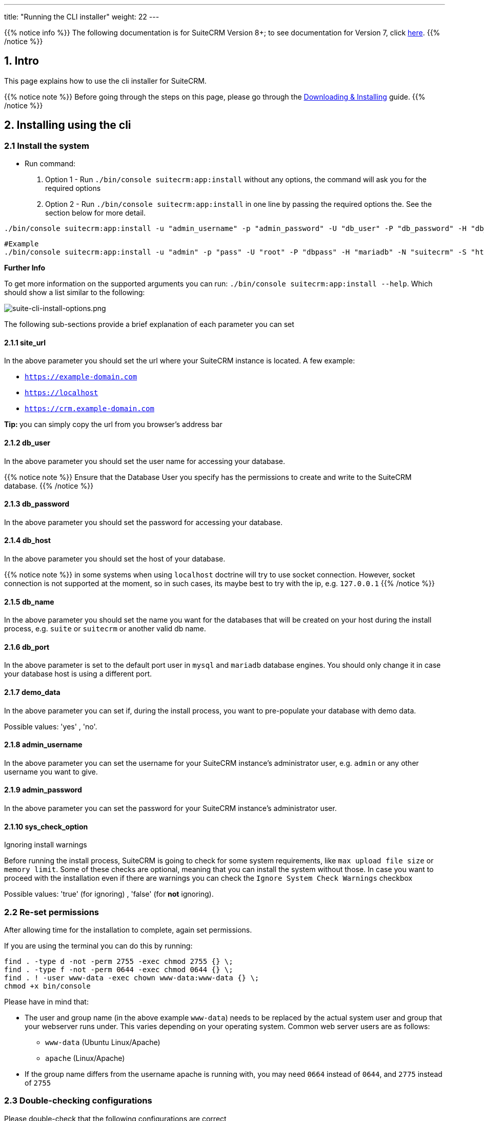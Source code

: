 ---
title: "Running the CLI installer"
weight: 22
---

:imagesdir: /images/en/8.x/admin/install-guide

{{% notice info %}}
The following documentation is for SuiteCRM Version 8+; to see documentation for Version 7, click link:../../../../developer/introduction[here].
{{% /notice %}}

== 1. Intro

This page explains how to use the cli installer for SuiteCRM.

{{% notice note %}}
Before going through the steps on this page, please go through the link:../downloading-installing/[Downloading & Installing] guide.
{{% /notice %}}

== 2. Installing using the cli


=== 2.1 Install the system

* Run command:
. Option 1 - Run `./bin/console suitecrm:app:install` without any options, the command will ask you for the required options
. Option 2 - Run `./bin/console suitecrm:app:install` in one line by passing the required options the. See the section below for more detail.


[source,bash]
----
./bin/console suitecrm:app:install -u "admin_username" -p "admin_password" -U "db_user" -P "db_password" -H "db_host" -N "db_name" -S "site_url" -d "demo_data"
----

[source,bash]
----
#Example
./bin/console suitecrm:app:install -u "admin" -p "pass" -U "root" -P "dbpass" -H "mariadb" -N "suitecrm" -S "https://yourcrm.com/" -d "yes"
----

*Further Info*

To get more information on the supported arguments you can run:  `./bin/console suitecrm:app:install --help`. Which should show a list similar to the following:

image:suite-cli-install-options.png[suite-cli-install-options.png]


The following sub-sections provide a brief explanation of each parameter you can set

==== 2.1.1 site_url

In the above parameter you should set the url where your SuiteCRM instance is located. A few example:

* `https://example-domain.com`
* `https://localhost`
* `https://crm.example-domain.com`

**Tip: ** you can simply copy the url from you browser's address bar

==== 2.1.2 db_user

In the above parameter you should set the user name for accessing your database.

{{% notice note %}}
Ensure that the Database User you specify has the permissions to create and write to the SuiteCRM database.
{{% /notice %}}

==== 2.1.3 db_password

In the above parameter you should set the password for accessing your database.

==== 2.1.4 db_host

In the above parameter you should set the host of your database.

{{% notice note %}}
in some systems when using `localhost` doctrine will try to use socket connection. However, socket connection is not supported at the moment, so in such cases, its maybe best to try with the ip, e.g. `127.0.0.1`
{{% /notice %}}

==== 2.1.5 db_name

In the above parameter you should set the name you want for the databases that will be created on your host during the install process, e.g. `suite` or `suitecrm` or another valid db name.

==== 2.1.6 db_port

In the above parameter is set to the default port user in `mysql` and `mariadb` database engines. You should only change it in case your database host is using a different port.

==== 2.1.7 demo_data

In the above parameter you can set if, during the install process, you want to pre-populate your database with demo data.

Possible values: 'yes' , 'no'.

==== 2.1.8 admin_username

In the above parameter you can set the username for your SuiteCRM instance's administrator user, e.g. `admin` or any other username you want to give.

==== 2.1.9 admin_password

In the above parameter you can set the password for your SuiteCRM instance's administrator user.

==== 2.1.10 sys_check_option

Ignoring install warnings

Before running the install process, SuiteCRM is going to check for some system requirements, like `max upload file size` or `memory limit`. Some of these checks are optional, meaning that you can install the system without those.
In case you want to proceed with the installation even if there are warnings you can check the `Ignore System Check Warnings` checkbox

Possible values: 'true' (for ignoring) , 'false' (for *not* ignoring).

=== 2.2 Re-set permissions

After allowing time for the installation to complete, again set permissions.

If you are using the terminal you can do this by running:

[source,bash]
----
find . -type d -not -perm 2755 -exec chmod 2755 {} \;
find . -type f -not -perm 0644 -exec chmod 0644 {} \;
find . ! -user www-data -exec chown www-data:www-data {} \;
chmod +x bin/console
----

Please have in mind that:

* The user and group name (in the above example `www-data`) needs to be replaced by the actual system user and group that your webserver runs under. This varies depending on your
operating system. Common web server users are as follows:
** `www-data` (Ubuntu Linux/Apache)
** `apache` (Linux/Apache)

* If the group name differs from the username apache is running with, you may need `0664` instead of `0644`, and `2775` instead of `2755`

=== 2.3 Double-checking configurations

Please double-check that the following configurations are correct

*1* - Legacy config in `public/legacy/config`

* `site_url`:
** if you *do not* have your vhost pointing to the `public` dir within your SuiteCRM 8 root folder, you should append `/public` to your current host
*** e.g. if your address is something like `https://your-host/crm/public`,

*2* - `.htaccess` in `public/legacy/.htaccess

* `RewriteBase`
** If you have your vhost pointing to `public` dir within the SuiteCRM 8 root folder. Then the correct value is `RewriteBase /legacy`
** Otherwise, you should prepend the path until the `public` folder.
*** e.g. if your address is something like `https://your-host/crm/public`, then the correct value is `RewriteBase /crm/public/legacy`


=== 2.4  Access the app

You should now be able to access the instance at the `https://<your-suite-crm-instance-path>`
